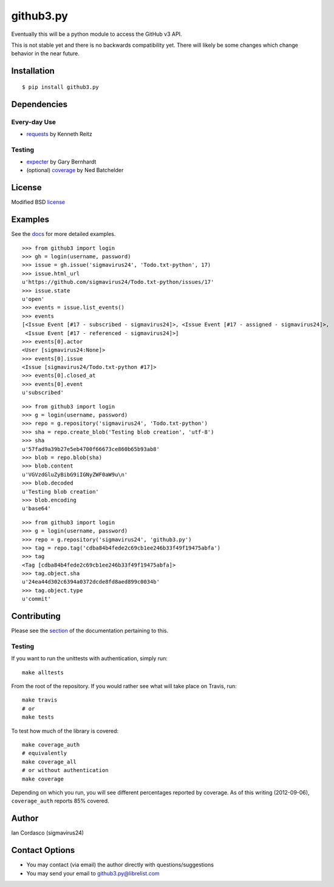 github3.py
==========

.. image::
    https://secure.travis-ci.org/sigmavirus24/github3.py.png?branch=master
    :alt: Build Status
    :target: http://travis-ci.org/sigmavirus24/github3.py

Eventually this will be a python module to access the GitHub v3 API.

This is not stable yet and there is no backwards compatibility yet. There will 
likely be some changes which change behavior in the near future.

Installation
------------

::

    $ pip install github3.py

Dependencies
------------

Every-day Use
~~~~~~~~~~~~~

- requests_  by Kenneth Reitz
  
.. _requests: https://github.com/kennethreitz/requests

Testing
~~~~~~~

- expecter_ by Gary Bernhardt
- (optional) coverage_ by Ned Batchelder

.. _expecter: https://github.com/garybernhardt/expecter
.. _coverage: http://nedbatchelder.com/code/coverage/

License
-------

Modified BSD license_

.. _license:

Examples
--------

See the docs_ for more detailed examples.

.. _docs: http://github3py.readthedocs.org/en/latest/index.html#more-examples

::

  >>> from github3 import login
  >>> gh = login(username, password)
  >>> issue = gh.issue('sigmavirus24', 'Todo.txt-python', 17)
  >>> issue.html_url
  u'https://github.com/sigmavirus24/Todo.txt-python/issues/17'
  >>> issue.state
  u'open'
  >>> events = issue.list_events()
  >>> events
  [<Issue Event [#17 - subscribed - sigmavirus24]>, <Issue Event [#17 - assigned - sigmavirus24]>,
   <Issue Event [#17 - referenced - sigmavirus24]>]
  >>> events[0].actor
  <User [sigmavirus24:None]>
  >>> events[0].issue
  <Issue [sigmavirus24/Todo.txt-python #17]>
  >>> events[0].closed_at
  >>> events[0].event
  u'subscribed'

::

  >>> from github3 import login
  >>> g = login(username, password)
  >>> repo = g.repository('sigmavirus24', 'Todo.txt-python')
  >>> sha = repo.create_blob('Testing blob creation', 'utf-8')
  >>> sha
  u'57fad9a39b27e5eb4700f66673ce860b65b93ab8'
  >>> blob = repo.blob(sha)
  >>> blob.content
  u'VGVzdGluZyBibG9iIGNyZWF0aW9u\n'
  >>> blob.decoded
  u'Testing blob creation'
  >>> blob.encoding
  u'base64'

::

  >>> from github3 import login
  >>> g = login(username, password)
  >>> repo = g.repository('sigmavirus24', 'github3.py')
  >>> tag = repo.tag('cdba84b4fede2c69cb1ee246b33f49f19475abfa')
  >>> tag
  <Tag [cdba84b4fede2c69cb1ee246b33f49f19475abfa]>
  >>> tag.object.sha
  u'24ea44d302c6394a0372dcde8fd8aed899c0034b'
  >>> tag.object.type
  u'commit'

Contributing
------------

Please see the section_ of the documentation pertaining to this.

Testing
~~~~~~~

If you want to run the unittests with authentication, simply run::

    make alltests

From the root of the repository. If you would rather see what will take place 
on Travis, run::

    make travis
    # or
    make tests

To test how much of the library is covered::

    make coverage_auth
    # equivalently
    make coverage_all
    # or without authentication
    make coverage

Depending on which you run, you will see different percentages reported by 
coverage. As of this writing (2012-09-06), ``coverage_auth`` reports 85% 
covered.


.. links
.. _section: http://github3py.readthedocs.org/en/latest/index.html#contributing

Author
------

Ian Cordasco (sigmavirus24)

Contact Options
---------------

- You may contact (via email) the author directly with questions/suggestions
- You may send your email to github3.py@librelist.com
